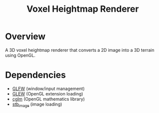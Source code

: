 #+TITLE: Voxel Heightmap Renderer

* Overview
A 3D voxel heightmap renderer that converts a 2D image into a 3D terrain using OpenGL.

* Dependencies
- [[https://www.glfw.org/][GLFW]] (window/input management)
- [[https://glew.sourceforge.net/][GLEW]] (OpenGL extension loading)
- [[https://github.com/recp/cglm][cglm]] (OpenGL mathematics library)
- [[https://github.com/nothings/stb][stb_image]] (image loading)

